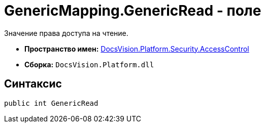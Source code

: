 = GenericMapping.GenericRead - поле

Значение права доступа на чтение.

* *Пространство имен:* xref:api/DocsVision/Platform/Security/AccessControl/AccessControl_NS.adoc[DocsVision.Platform.Security.AccessControl]
* *Сборка:* `DocsVision.Platform.dll`

== Синтаксис

[source,csharp]
----
public int GenericRead
----
